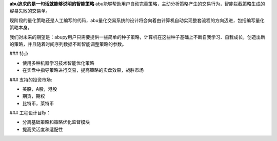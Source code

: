 
**abu追求的是一句话就能够说明的智能策略**
abu能够帮助用户自动完善策略，主动分析策略产生的交易行为，智能拦截策略生成的容易失败的交易单。

现阶段的量化策略还是人工编写的代码，abu量化交易系统的设计将会向着由计算机自动实现整套流程的方向迈进，包括编写量化策略本身。

我们对未来的期望是：abupy用户只需要提供一些简单的种子策略，计算机在这些种子基础上不断自我学习、自我成长，创造出新的策略，并且随着时间序列数据不断智能调整策略的参数。

### 特点

* 使用多种机器学习技术智能优化策略
* 在实盘中指导策略进行交易，提高策略的实盘效果，战胜市场

### 支持的投资市场:

* 美股，A股，港股
* 期货，期权
* 比特币，莱特币

### 工程设计目标：

* 分离基础策略和策略优化监督模块
* 提高灵活度和适配性




